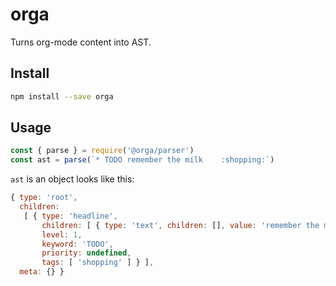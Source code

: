 * orga

Turns org-mode content into AST.

** Install

#+BEGIN_SRC sh
  npm install --save orga
#+END_SRC

** Usage

#+BEGIN_SRC javascript
  const { parse } = require('@orga/parser')
  const ast = parse(`* TODO remember the milk    :shopping:`)
#+END_SRC

~ast~ is an object looks like this:

#+BEGIN_SRC javascript
  { type: 'root',
    children:
     [ { type: 'headline',
         children: [ { type: 'text', children: [], value: 'remember the milk' } ],
         level: 1,
         keyword: 'TODO',
         priority: undefined,
         tags: [ 'shopping' ] } ],
    meta: {} }
#+END_SRC
